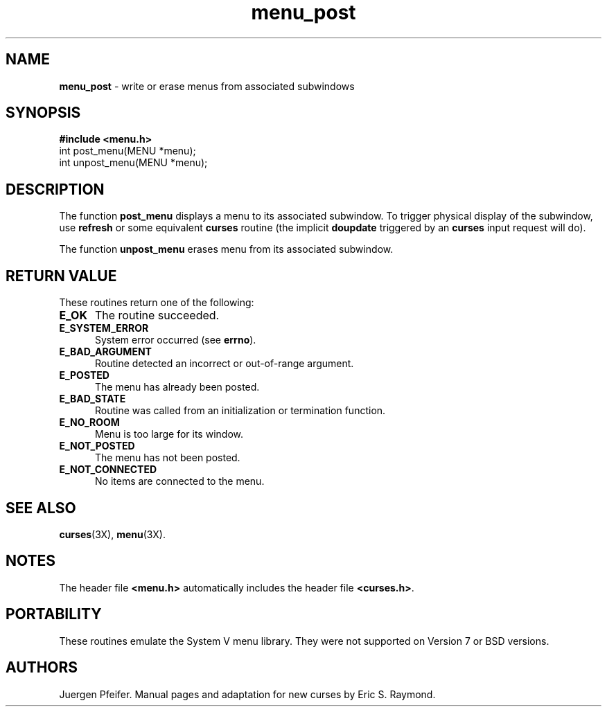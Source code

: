'\" t
.TH menu_post 3X ""
.SH NAME
\fBmenu_post\fR - write or erase menus from associated subwindows
.SH SYNOPSIS
\fB#include <menu.h>\fR
.br
int post_menu(MENU *menu);
.br
int unpost_menu(MENU *menu);
.br
.SH DESCRIPTION
The function \fBpost_menu\fR displays a menu to its associated subwindow.  To
trigger physical display of the subwindow, use \fBrefresh\fR or some equivalent
\fBcurses\fR routine (the implicit \fBdoupdate\fR triggered by an \fBcurses\fR
input request will do).

The function \fBunpost_menu\fR erases menu from its associated subwindow.
.SH RETURN VALUE
These routines return one of the following:
.TP 5
\fBE_OK\fR
The routine succeeded.
.TP 5
\fBE_SYSTEM_ERROR\fR
System error occurred (see \fBerrno\fR).
.TP 5
\fBE_BAD_ARGUMENT\fR
Routine detected an incorrect or out-of-range argument.
.TP 5
\fBE_POSTED\fR
The menu has already been posted.
.TP 5
\fBE_BAD_STATE\fR
Routine was called from an initialization or termination function.
.TP 5
\fBE_NO_ROOM\fR
Menu is too large for its window.
.TP 5
\fBE_NOT_POSTED\fR
The menu has not been posted.
.TP 5
\fBE_NOT_CONNECTED\fR
No items are connected to the menu.
.SH SEE ALSO
\fBcurses\fR(3X), \fBmenu\fR(3X).
.SH NOTES
The header file \fB<menu.h>\fR automatically includes the header file
\fB<curses.h>\fR.
.SH PORTABILITY
These routines emulate the System V menu library.  They were not supported on
Version 7 or BSD versions.
.SH AUTHORS
Juergen Pfeifer.  Manual pages and adaptation for new curses by Eric
S. Raymond.
.\"#
.\"# The following sets edit modes for GNU EMACS
.\"# Local Variables:
.\"# mode:nroff
.\"# fill-column:79
.\"# End:
